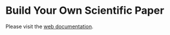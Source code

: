 * Build Your Own Scientific Paper
Please visit the [[https://lascauje.github.io/byosp/bin/doc/index.html][web documentation]].
